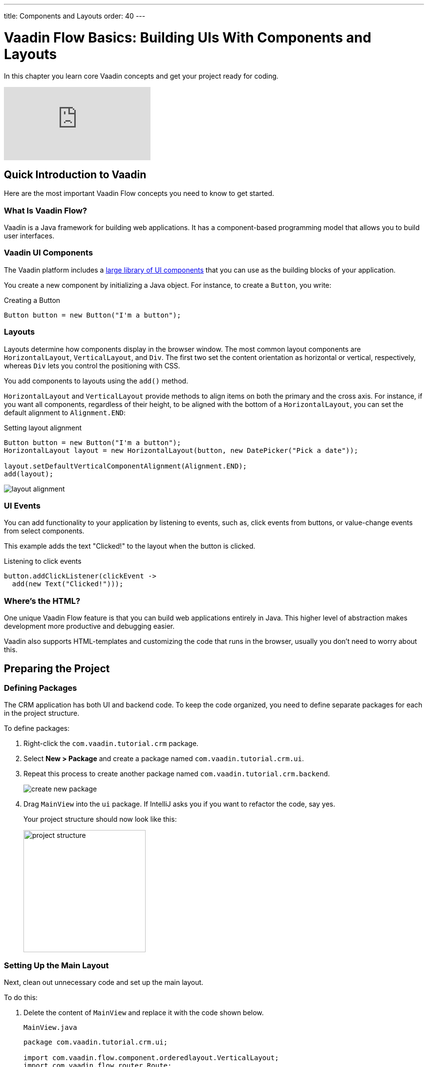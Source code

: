 ---
title: Components and Layouts
order: 40
---

= Vaadin Flow Basics: Building UIs With Components and Layouts

In this chapter you learn core Vaadin concepts and get your project ready for coding.

video::vmh5coL-nKs[youtube]

== Quick Introduction to Vaadin

Here are the most important Vaadin Flow concepts you need to know to get started. 

=== What Is Vaadin Flow? 

Vaadin is a Java framework for building web applications. 
It has a component-based programming model that allows you to build user interfaces.

=== Vaadin UI Components

The Vaadin platform includes a <<{articles}/ds/components#,large library of UI components>> that you can use as the building blocks of your application.

You create a new component by initializing a Java object. 
For instance, to create a `Button`, you write:

.Creating a Button
[source,java]
----
Button button = new Button("I'm a button");
----

=== Layouts

Layouts determine how components display in the browser window. 
The most common layout components are `HorizontalLayout`, `VerticalLayout`, and `Div`. 
The first two set the content orientation as horizontal or vertical, respectively, whereas `Div` lets you control the positioning with CSS.

You add components to layouts using the `add()` method.

`HorizontalLayout` and `VerticalLayout` provide methods to align items on both the primary and the cross axis. 
For instance, if you want all components, regardless of their height, to be aligned with the bottom of a `HorizontalLayout`, you can set the default alignment to `Alignment.END`:

.Setting layout alignment
[source,java]
----
Button button = new Button("I'm a button");
HorizontalLayout layout = new HorizontalLayout(button, new DatePicker("Pick a date"));

layout.setDefaultVerticalComponentAlignment(Alignment.END);
add(layout);
----

image::images/basics/layout-alignment.png[layout alignment]

=== UI Events

You can add functionality to your application by listening to events, such as, click events from buttons, or value-change events from select components. 

This example adds the text "Clicked!" to the layout when the button is clicked. 

.Listening to click events
[source,java]
----
button.addClickListener(clickEvent -> 
  add(new Text("Clicked!")));
----

=== Where's the HTML?

One unique Vaadin Flow feature is that you can build web applications entirely in Java. 
This higher level of abstraction makes development more productive and debugging easier.

Vaadin also supports HTML-templates and customizing the code that runs in the browser, usually you don't need to worry about this. 

== Preparing the Project

=== Defining Packages

The CRM application has both UI and backend code. 
To keep the code organized, you need to define separate packages for each in the project structure.

To define packages:

. Right-click the `com.vaadin.tutorial.crm` package.
. Select *New > Package* and create a package named `com.vaadin.tutorial.crm.ui`.
. Repeat this process to create another package named `com.vaadin.tutorial.crm.backend`. 

+
image::images/basics/create-package.png[create new package]

. Drag `MainView` into the `ui` package. 
If IntelliJ asks you if you want to refactor the code, say yes.

+
Your project structure should now look like this:
+
image::images/basics/package-structure.png[project structure,width=250]

=== Setting Up the Main Layout

Next, clean out unnecessary code and set up the main layout. 

To do this:

. Delete the content of `MainView` and replace it with the code shown below. 
+
.`MainView.java`
[source,java]
----
package com.vaadin.tutorial.crm.ui;

import com.vaadin.flow.component.orderedlayout.VerticalLayout;
import com.vaadin.flow.router.Route;

@Route("") // <1>
public class MainView extends VerticalLayout {

    public MainView() {
        
    }

}
----
<1> `@Route("")` maps the view to the root.

. Next, *delete* the following unnecessary files: 

+
** `GreetService.java`
** `frontend/styles/vaadin-text-field-styles.css`

. Verify that you are able to run your application. 

+
You should see an empty window in the browser, and no errors in the console.

image::images/basics/empty-window.png[empty browser window]
